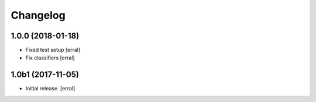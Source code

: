 Changelog
=========


1.0.0 (2018-01-18)
------------------

- Fixed test setup
  [erral]

- Fix classifiers
  [erral]


1.0b1 (2017-11-05)
------------------

- Initial release.
  [erral]
